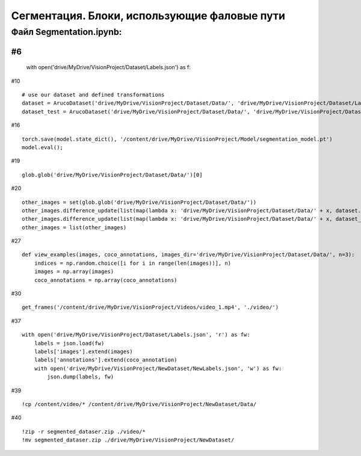.. _segmentationpaths:

Сегментация. Блоки, использующие фаловые пути
===================================================

Файл Segmentation.ipynb:
----------------------------
#6
::

    with open('drive/MyDrive/VisionProject/Dataset/Labels.json') as f:

#10
::

    # use our dataset and defined transformations
    dataset = ArucoDataset('drive/MyDrive/VisionProject/Dataset/Data/', 'drive/MyDrive/VisionProject/Dataset/Labels.json', get_transform(train=True))
    dataset_test = ArucoDataset('drive/MyDrive/VisionProject/Dataset/Data/', 'drive/MyDrive/VisionProject/Dataset/Labels.json', get_transform(train=False)

#16
::

    torch.save(model.state_dict(), '/content/drive/MyDrive/VisionProject/Model/segmentation_model.pt')
    model.eval();

#19
::

    glob.glob('drive/MyDrive/VisionProject/Dataset/Data/')[0]

#20
::

    other_images = set(glob.glob('drive/MyDrive/VisionProject/Dataset/Data/'))
    other_images.difference_update(list(map(lambda x: 'drive/MyDrive/VisionProject/Dataset/Data/' + x, dataset.dataset.id2file.values())))
    other_images.difference_update(list(map(lambda x: 'drive/MyDrive/VisionProject/Dataset/Data/' + x, dataset_test.dataset.id2file.values())))
    other_images = list(other_images)

#27
::

    def view_examples(images, coco_annotations, images_dir='drive/MyDrive/VisionProject/Dataset/Data/', n=3):
        indices = np.random.choice([i for i in range(len(images))], n)
        images = np.array(images)
        coco_annotations = np.array(coco_annotations)

#30
::

    get_frames('/content/drive/MyDrive/VisionProject/Videos/video_1.mp4', './video/')

#37
::

    with open('drive/MyDrive/VisionProject/Dataset/Labels.json', 'r') as fw:
        labels = json.load(fw)
        labels['images'].extend(images)
        labels['annotations'].extend(coco_annotation)
        with open('drive/MyDrive/VisionProject/NewDataset/NewLabels.json', 'w') as fw:
            json.dump(labels, fw)

#39
::

    !cp /content/video/* /content/drive/MyDrive/VisionProject/NewDataset/Data/

#40
::

    !zip -r segmented_dataser.zip ./video/*
    !mv segmented_dataser.zip ./drive/MyDrive/VisionProject/NewDataset/
